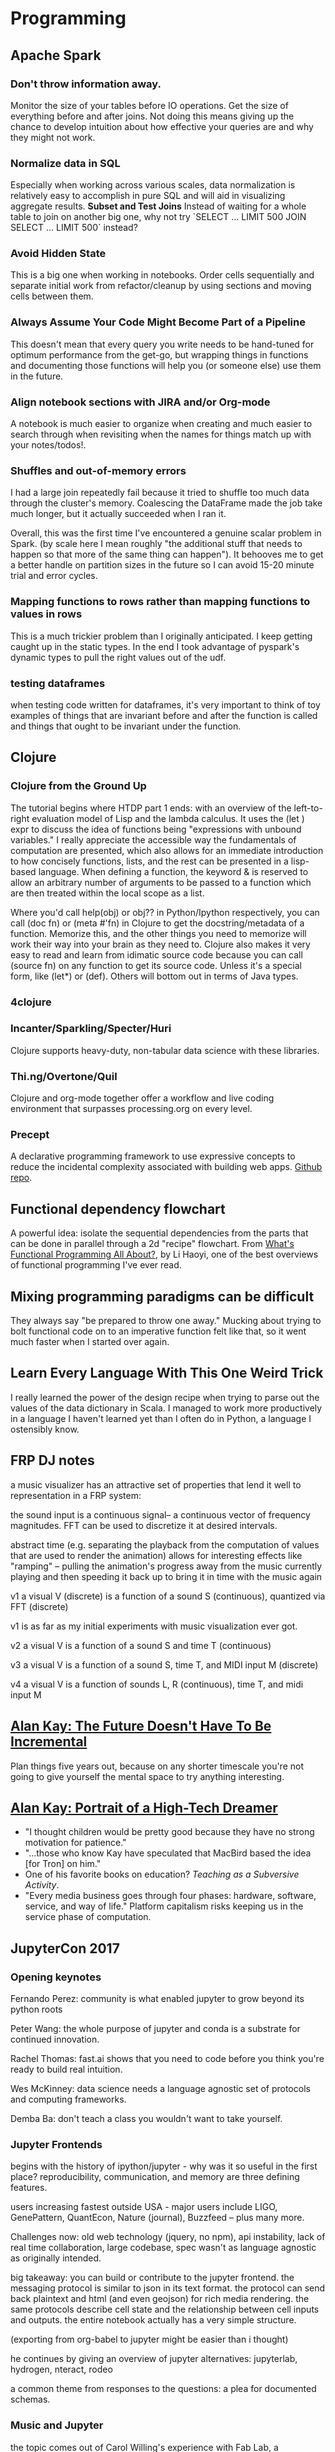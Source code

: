 * Programming
** Apache Spark
*** Don't throw information away.

Monitor the size of your tables before IO operations. Get the size of everything before and after joins. Not doing this means giving up the chance to develop intuition about how effective your queries are and why they might not work.

*** Normalize data in SQL

Especially when working across various scales, data normalization is relatively easy to accomplish in pure SQL and will aid in visualizing aggregate results.
*Subset and Test Joins*
Instead of waiting for a whole table to join on another big one, why not try `SELECT ... LIMIT 500 JOIN SELECT ... LIMIT 500` instead?

*** Avoid Hidden State

This is a big one when working in notebooks. Order cells sequentially and separate initial work from refactor/cleanup by using sections and moving cells between them.

*** Always Assume Your Code Might Become Part of a Pipeline

This doesn't mean that every query you write needs to be hand-tuned for optimum performance from the get-go, but wrapping things in functions and documenting those functions will help you (or someone else) use them in the future.

*** Align notebook sections with JIRA and/or Org-mode

A notebook is much easier to organize when creating and much easier to search through when revisiting when the names for things match up with your notes/todos!.

*** Shuffles and out-of-memory errors

I had a large join repeatedly fail because it tried to shuffle too much data through the cluster's memory. Coalescing the DataFrame made the job take much longer, but it actually succeeded when I ran it.

Overall, this was the first time I've encountered a genuine scalar problem in Spark. (by scale here I mean roughly "the additional stuff that needs to happen so that more of the same thing can happen"). It behooves me to get a better handle on partition sizes in the future so I can avoid 15-20 minute trial and error cycles. 

*** Mapping functions to rows rather than mapping functions to values in rows

This is a much trickier problem than I originally anticipated. I keep getting caught up in the static types. In the end I took advantage of pyspark's dynamic types to pull the right values out of the udf.

*** testing dataframes
:PROPERTIES:
:CREATED:  [2017-10-27 Fri 09:17]
:END:

when testing code written for dataframes, it's very important to think of toy examples of things that are invariant before and after the function is called and things that ought to be invariant under the function.

** Clojure
*** Clojure from the Ground Up

The tutorial begins where HTDP part 1 ends: with an overview of the left-to-right evaluation model of Lisp and the lambda calculus. It uses the (let ) expr to discuss the idea of functions being "expressions with unbound variables." I really appreciate the accessible way the fundamentals of computation are presented, which also allows for an immediate introduction to how concisely functions, lists, and the rest can be presented in a lisp-based language. When defining a function, the keyword & is reserved to allow an arbitrary number of arguments to be passed to a function which are then treated within the local scope as a list.

Where you'd call help(obj) or obj?? in Python/Ipython respectively, you can call (doc fn) or (meta #'fn) in Clojure to get the docstring/metadata of a function. Memorize this, and the other things you need to memorize will work their way into your brain as they need to. Clojure also makes it very easy to read and learn from idimatic source code because you can call (source fn) on any function to get its source code. Unless it's a special form, like (let*) or (def). Others will bottom out in terms of Java types.

*** 4clojure


*** Incanter/Sparkling/Specter/Huri

Clojure supports heavy-duty, non-tabular data science with these libraries.

*** Thi.ng/Overtone/Quil

 Clojure and org-mode together offer a workflow and live coding environment that surpasses processing.org on every level.

*** Precept
 A declarative programming framework to use expressive concepts to reduce the incidental complexity associated with building web apps. [[https://github.com/CoNarrative/precept][Github repo]].

** Functional dependency flowchart
A powerful idea: isolate the sequential dependencies from the parts that can be done in parallel through a 2d "recipe" flowchart. From [[http://www.lihaoyi.com/post/WhatsFunctionalProgrammingAllAbout.html][What's Functional Programming All About?]], by Li Haoyi, one of the best overviews of functional programming I've ever read.
** Mixing programming paradigms can be difficult
   :PROPERTIES:
   :CREATED:  <2009-12-17 Thu>
   :END:

They always say "be prepared to throw one away." Mucking about trying to bolt functional code on to an imperative function felt like that, so it went much faster when I started over again.

** Learn Every Language With This One Weird Trick
   :PROPERTIES:
   :CREATED:  <2017-08-23 Wed>
   :END:

I really learned the power of the design recipe when trying to parse out the values of the data dictionary in Scala. I managed to work more productively in a language I haven't learned yet than I often do in Python, a language I ostensibly know. 

** FRP DJ notes
   :PROPERTIES:
   :CREATED:  [2017-11-30 Thu 09:28]
   :END:

a music visualizer has an attractive set of properties that lend it well to representation in a FRP system:

the sound input is a continuous signal– a continuous vector of frequency magnitudes. FFT can be used to discretize it at desired intervals.

abstract time (e.g. separating the playback from the computation of values that are used to render the animation) allows for interesting effects like "ramping" – pulling the animation's progress away from the music currently playing and then speeding it back up to bring it in time with the music again

v1
a visual V (discrete) is a function of a sound S (continuous), quantized via FFT (discrete)

v1 is as far as my initial experiments with music visualization ever got.

v2
a visual V is a function of a sound S and time T (continuous)

v3 
a visual V is a function of a sound S, time T, and MIDI input M (discrete)

v4
a visual V is a function of sounds L, R (continuous), time T, and midi input M

** [[https://github.com/matthiasn/talk-transcripts/blob/master/Kay_Alan/NonIncrementalFuture.md][Alan Kay: The Future Doesn't Have To Be Incremental]]

Plan things five years out, because on any shorter timescale you're not going to give yourself the mental space to try anything interesting.

** [[https://archive.org/details/Infoworld-1984-06-11?q%3Dportrait%2Bof%2Ba%2Bhigh%2Btech%2Bdreamer][Alan Kay: Portrait of a High-Tech Dreamer]]
+ "I thought children would be pretty good because they have no strong motivation for patience."
+ "...those who know Kay have speculated that MacBird based the idea [for Tron] on him."
+ One of his favorite books on education? /Teaching as a Subversive Activity/.
+ "Every media business goes through four phases: hardware, software, service, and way of life." Platform capitalism risks keeping us in the service phase of computation.
** JupyterCon 2017
*** Opening keynotes

Fernando Perez: community is what enabled jupyter to grow beyond its python roots

Peter Wang: the whole purpose of jupyter and conda is a substrate for continued innovation.

Rachel Thomas: fast.ai shows that you need to code before you think you're ready to build real intuition.

Wes McKinney: data science needs a language agnostic set of protocols and computing frameworks.

Demba Ba: don't teach a class you wouldn't want to take yourself.

*** Jupyter Frontends

begins with the history of ipython/jupyter - why was it so useful in the first place? reproducibility, communication, and memory are three defining features.

users increasing fastest outside USA - major users include LIGO, GenePattern, QuantEcon, Nature (journal), Buzzfeed – plus many more. 

Challenges now: old web technology (jquery, no npm), api instability, lack of real time collaboration, large codebase, spec wasn't as language agnostic as originally intended.

big takeaway: you can build or contribute to the jupyter frontend. the messaging protocol is similar to json in its text format. the protocol can send back plaintext and html (and even geojson) for rich media rendering. the same protocols describe cell state and the relationship between cell inputs and outputs. the entire notebook actually has a very simple structure. 

(exporting from org-babel to jupyter might be easier than i thought)

he continues by giving an overview of jupyter alternatives: jupyterlab, hydrogen, nteract, rodeo

a common theme from responses to the questions: a plea for documented schemas.

*** Music and Jupyter

the topic comes out of Carol Willing's experience with Fab Lab, a makerspace in San Diego. 

"Learning results from what a student does and thinks and only what the student does and thinks." - Herbert Simon

nearly everyone grasps music on some intuitive level. AP CS is changing to incorporate more real world interests - female and minority participation has skyrocketed recently. 

As Carol learned Python, the music21 library caught her interest because of the tag: 
"in <=5 lines of code you can complete meaningful tasks in music research." the notebooks, when combined with the subject matter, gave people an intuition for computing that they never had before. it combined creativity and cross-cultural appeal to foster a sense of lifelong learning. by reducing the barriers to entry, notebooks allow people to more easily get the experience of being a beginner when trying out a different subject matter. 

"a mistake is an opportunity to learn." - Benjamin Zander, conductor of the Boston Philharmonic

replication can be taught intuitively to young children using notebooks before they even have a clear idea of how important it is to science.

resources: music21, magenta (tensorflow for music generation), think dsp, extempore, Ann Marie Thomas - visualizing music

jupyterlab supprts a repl for much better scratchpad 🙌🙌🙌

music21 interfaces with MuseScore to allow for playback - and it even supports output to Braille!

performance RNN on magenta might provide incidental music for your next cocktail party - or the infinite drum machine could give you an unexpected sample for your house track. 

*** Beautiful networks made simpler with Jupyter

Interactive graph analytics is vital for intuitive insight and uncovering patterns in data. Learning JavaScript was too high a barrier because it meant leaving the notebook context to visualize. So they wrapped existing graph theory libraries (NetworkX) in a notebook/interactive context. Basically, the result is a networkX object displayed using SigmaJS. 

*** From Beaker to BeakerX

Matt Greenwood is a physicist turned quant, like most early data scientists. Beaker/BeakerX is a crystallization of his views on how the scientific method can be made more collaborative. He also views the iterative feedback of the notebook experience to be an implicit endorsement of the notion that human reasoning is implicitly Bayesian.

Beaker was designed to facilitate dialogue between researchers who use different programming languages. Publishing is still stuck in the paradigm of moveable type, even on the web - papers are frozen once published, cutting off the potential for easy replication. 

"Knowing one language is totally insufficient to be a data scientist today." Beaker/BeakerX supports polyglot notebooks: different cells in the same notebook operating in different languages on the same data. 

*** Jupyter, PixieDust & Maps

Raj Singh: GIS/geospatial analyst turned developer. Hoping to make analysts more productive and allow more of the techniques siloed in GIS to be used by people with a more traditional analytics background. 

Spoiler alert: it's bokeh/geoviews - dumps data spec to JSON and uses JS to display results inline. 

But, it allows for in-notebook management of spark packages, which is pretty cool. So is the Scala Bridge, which lets you use Scala code from a Python notebook. 

[... loading ...]

PixieDust's interactions do feel more polished than bokeh, though. Except the part where the plot resets any time you adjust the opacity.

"From jurisdictional to functional analysis of urban cores"

The tight mapbox integration allows for much more graceful display of large polygon data than bokeh does.

*** Kaggle Kernels

The talk begins with an overview of Kaggle. Kernels combine a programming environment, datasets, community, and computing infrastructure - all the ingredients you need to grow as a data scientist. (including private kernels for when your code isn't ready for prime time).

#codespo

It allows users to work with larger data than their laptop would ordinarily allow them to work with. Initially people hated the introduction of kernels, but later conceded that they learned a lot from being able to see others' kernels. Kernels increased iteration of code.  

*** Opening Keynotes (Friday)

Jeremy Freeman: JupyterHub and Binder can enable a new, faster form of iterative open science.

William Merchan: Data governanace is one of the biggest factors responsible for the gap between the 99% of companies that think data science is important and the 22% that actually say they get real business value out of it.

Lorena Barba: Jupyter comes out of the desire for reproducible science, but the interactivity (and potential for hidden state) can actually hinder truly reproducible science. Computational tools represent a form of "material intelligence" - a form of intelligence described long ago by the field of cybernetics. Push-button reproducibility does absolutely nothing to help the person reproducing the research learn anything from the process of reproduction.

Andrew Odewahn: O'Reilly media hopes to build a new form of computational publishing: from a git repo with code and a dockerfile to a hosted environment where the code can be executed. 

Brett Cannon: OSS needs community, but it's not providing the support to people that genuine community requires. The elephant in the room is the famously abusive Linus Torvalds. Rule of thumb: don't write anything you wouldn't want your boss or your parents to read!

Nadia Eghbal: Supporting OSS means recognizing that people have changing motivations for staying with a project over time. Money shouldn't replace motivation, but should instead be used to figure out how best to motivate people to do what they already wanted to do. 

*** Model Interpretation Guidelines for the Enterprise

Goal: everyone should understand the capabilities of Jupyter for putting humans in the loop for interpretable models.

Interpretation overlaps with model evalutation - what interpretability means depends at least partially on the objective function we've chosen to optimize. Interpretation can help avoid overfitting. It also helps in exploring and discovering latent or hidden feature interactions, understanding model variability, model comparison, and building domain knowledge. 

Model interpretation is essential for explaining a decision made by an automated system and testing for discriminatory behavior of a model.

Interpretability is often in conflict with accuracy - because development resources are needed to make out of the box models interpretable, simpler models are chosen for interpretation. Skater aims to solve this by providing a model & language agnostic framework for interpretation. It supports both global interpretation of the feature space and local interpretation of specific examples of decision boundaries. 

I think this could have long-term value for any organization using models to make decisions - people without a strong math background could gain insight into the rationale behind those decisions. 

At SITO, for instance, people using the planner could use model interpretation to see (if they're so inclined) why a modeled segment is relevant to their goals.

*** Jupyter and the changing rituals around computation

Because of Berkeley's role in the history of ipython/jupyter, ethnographers there have a unique change to get a ground zero view of how these technologies are changing practices around computation.

Practices around jupyter notebooks run the gamut from personally documented code, a new form of pair programming, to huge groups following a computational narrative as a notebook is run through or is written. We've heard a lot about how notebooks enable a new form of communication (as data transmission, per James Carey), but less about how the notebooks enable a new form of communication as ritual (also per Carey). So when we consider these new rituals, we also need to consider the roles, responsibilites, and contexts created around these communicative rituals (very easy example: talking for 30 minutes straight as a conference speaker versus talking for 30 minutes straight during dinner). The "high ceremony" of interpretation of the written word in an era before mass literacy can help us understand the rituals of communication in an era before new computational modes of communication haven't yet taken their full form. It can also help us think about how it might be once our society achieves mass fluency in the medium of computation and modeling. 

The example he goes into at length with Jupyter specifically is a series of hackathons/workshops called "The Hacker Within," organized as a knowledge-sharing group around notebooks produced by volunteers within the group. It begins with a more traditional mode of presentation, but then throughout the workshop, the interactivity of the notebook allows people to fluidly switch to an environment where people can ask questions and make changes to the starting material that the speaker began with. 

Next example was the UW Data Science Incubator: people use the notebooks as a scaffold to document their process of reasoning and communicate it to the person they're speaking with. Trying to use the jupyter notebook as part of standups didn't go well (given the purpose of standups as quick coordination mechanisms), indicating that they're better suited to sharing knowledge in depth and facilitating questions than quickly issuing commands or suggesting next actions. 

The next section dealt with the recurring idea in the context of jupyter of mess. As in my own thoughts about the "mess of hidden state" that notebooks can fall into if there's too much undirected experimentation. The comparison of one's own building and refining a notebook with another's polished and published notebook is a big source of impostor syndrome ("I woke up like this"). Resistance to the use of the notebook might come from the fact that the roles and processes surrounding the editing of a notebook haven't been fully worked out because it's a very young medium of communication. The face to face interaction facilitated by notebooks really helps people test out and refine the latent ideas in a notebook and get them ready for publication for a wider audience.   

"the tyranny of structurelessness" - structure never really goes away - it's just rendered invisible. So studying rituals of communication might help teams better make their process explicit so it doesn't alienate or confuse newcomers to the community.

My question: what kinds of values do you see emerging from and expressed through these new communicative rituals?

The most meta/self-reflexive q/a session I've ever been in.

Until it got derailed into a sideshow about data governance and "best practices." Blegh.

*** Building a powerful data science IDE with Jupyter Lab

Goal: domain-specific data science IDE. Extremely standard IDE features: syntax highlighting, autocomplete, debugger, data/environment view, notebook support. 

Integration of Monaco editor (VS Code). 

I would have liked to learn more about the rationale behind the design process rather than just a tour/ad for R-Brain. 

*** Defactoring Pace of Change: Reviewing Computational Research in the Digital Humanities

Digital humanists study digital culture and study culture digitally. Examples include Orbis, Google maps for ancient Rome, close reading of code, examinations of how code and writing interact with and change each other.

Digital humanists can "yak and hack" - they can leverage both programming and critical theory to pose unique questions about what technology is doing and where it's going. For digital humanists, the notebook is less important for reproducibility and more important for making visible the "code work" of scholarship and asking methodological questions of a given paper. 

Konrad Hinsen outlaid a software stack for computational science that goes from general-purpose computational tools (at the foundation) to bespoke code (as the most customized and individual). 

"Pace of change" was a scientific paper that was taken apart and recomposed into a Jupyter notebook which contained both a close reading and a "close computation" - a human and machine readable document. 

Better to read the full paper/notebook when I'm not distracted by the wild antics of facebook offering poisoned fruit in the form of trendy front end libraries! (https://react-etc.net/entry/apache-foundation-bans-use-of-facebook-bsd-patents-licensed-libraries-like-react-js)

*** UX Test for JupyterLab

Looks pretty cool! Still needs to get some issues worked out with the window tiling. 

*** Data Science Apps: Beyond Notebooks

Begins with an overview of the Jupyter architecture. What do you need to do to build a narrative structure in a different format than a notebook? First, you need to understand the websockets and https api endpoints that the notebook uses to communicate with the server. The jupter-kernel-gateway library makes it easy to abstract over these protocols and build your own front-end! 

The killer app would be to deploy a machine learning model on a jupyter kernel server and then use the kernel gateway to build an API for an actively running model for retraining/parameter tuning purposes. 

Building an interface to the model validation jupyter app took only 3 lines of JQuery because of the high-level abstractions provided by the kernel gateway. Pretty wild. 

*** Democratizing Access to Open Data Through Open Computational Infrastructure

Yuvi Panda works at Berkeley and has root access to Wikimedia.

Open data still takes too much effort to deal with! What can we do about that? 

The animating force behind wikipedia - improvement through a constant stream of contributions from many people without demanding credentials - can be used to animate a better vision of democratized open data.

"Open access doesn't mean you're like Twitter and you let nazis use your platform." "We deal with abusers by banning them. And then we keep banning them."

Be as public as possible as soon as possible, with as many hyperlinks to previous states of the analysis as possible. So in the notebook, that means you have a shareable link to the notebook ready to go from the first line of code. The collaborative nature means that authorship and even attribution needs to be discarded for the sake of getting the data processing out there into the world. 

This means that many people don't have to do the obnoxious grunt work of parsing the XML structure of the existing open data - they can just import the data cleaning functions from other notebooks and get going right away. A lot of people just get by with copy/pasting SQL from other queries, ignoring the words they don't understand, and changing the ones they do understand until they get the results. 

Reppin' that Marx tho - talking about how building bots has been essential to the success and stability of Wikipedia. But bots are hard to make! There's a lot of incidental complexity there, making it hard to actually do what you want to do. 

Endgame: an open, public, low cost platform that eliminates accidental complexity.




** Alan Kay on technopoly
   :PROPERTIES:
   :author:   Alan Kay
   :source:   Watch What I Do: Programming By Demonstration
   :END:

 In a technopoly in which we can make just about anything we desire, and almost everything we do can be replaced with vicarious experience, we have to decide to do the activities that make us into actualized humans. We have to decide to exercise, to not eat too much fat and sugar, to learn, to read, to explore, to experiment, to make, to love, to think. In short, to exist.

 Difficulties are annoying and we like to remove them. But we have to be careful to only remove the gratuitous ones. As for the others--those whose surmounting makes us grow stronger in mind and body--we have to decide to leave those in and face them.

 Alan Kay, foreword to "Watch What I Do: Programming By Demonstration."

 http://acypher.com/wwid/FrontMatter/index.html#Foreword

** Conal Elliott on Real FRP
 "For me, the motivation is aesthetic, but often aesthetics turn out to be quite practial."
 https://www.youtube.com/watch?v=j3Q32brCUAI

** home location modeling

the more accurate the model is, the fewer unintended consequences it might have, and the less likely negative consequences are to be my fault rather than the fault of the people using the platform.

** 4Clojure exercise 31 Notes
   :PROPERTIES:
   :CREATED:  <2018-02-23 Fri>
   :END:

my function doesn't work because i don't have a way of comparing the "left hand" and "right hand" of the cons expression. I thought that ~cons~ ing a conditional would work, but it didn't. Alternatively, I could try changing up RTL/LTR evaluation to see if that solves the problem, but I don't think it will.

** 4clojure versioning issue
:PROPERTIES:
:CREATED:  [2018-01-26 Fri 09:44]
:END:

I can't check my work against the actual web app because it runs clj 1.4! I must be using a lot of newer built-ins. Rats.

** pure distributed blockchain?
CLOSED: [2018-02-06 Tue 11:46]
:PROPERTIES:
:CREATED:  [2018-01-31 Wed 03:16]
:END:

if you had a pure function that was reversible, could you have a mapping from a function's output to (the hash of) its source code?

** comprev: dynamicland

"objects communicate by making claims about the world, and responding to claims of the objects around them"

This alone gives programming a much firmer ontological basis than abstractions like functions, variables, expressions. It's making interaction with the world a basic unit of computing instead of something that needs to be hacked into existence.

** clj destructuring
   :PROPERTIES:
   :CREATED:  <2018-02-07 Wed>
   :END:


the idea of binding names to an iterable expression like (range) took me a bit to wrap my head around, but I can already see that this capability can be used to very quickly cut through the cruft of parsing JSON or other structured data.

** flat files and static documentation
:PROPERTIES:
:CREATED:  <2018-02-14 Wed>
:END:

When thinking about how strange it is that we still keep code in flat files, I realized that it's a big source of the reason why code and documentation get out of sync. If documentation could dynamically pull in parts of the codebase, or if those parts of the codebase could use static analysis to generate parts of the documentation, there'd be a much smaller gap between updating the code and updating the documentation.

** jsonnet is just lisp
:PROPERTIES:
:CREATED:  <2018-02-27 Tue>
:END:

or is it a brilliant scheme to get people to start writing lisp [cosmic brain]

** Traits in Scala
:PROPERTIES:
:CREATED:  <2018-02-28 Wed>
:END:

Traits are like generic properties that you can use to build classes out of a smaller set of primitive elements. Encourages /composition over inheritance/, a powerful idea in object-oriented programming.
** BEM syntax
:PROPERTIES:
:CREATED:  [2018-03-01 Thu 18:55]
:END:

A powerful idea that unifies the visual and syntactic/code understandings of CSS by making relationships among hierarchy members explicit. Already I can see how powerful a Lisp might be at manipulating these structures.

* Math
** Reprojecting data to understand differences within it
   :PROPERTIES:
   :CREATED:  <2017-08-09 Wed>
   :END:
 I felt like my mental model of "the shape of data" improved while reading about the relative advantages and disadvantages of factor analysis and principal component analysis. I also learned that factor analysis does a better job of accounting for noise than PCA, but it is generally used when you already have an underlying theory for the process you're trying to identify through latent variables. 
** Are your variables on the same scale?
   :PROPERTIES:
   :CREATED:  <2017-12-04 Mon>
   :END:
 Today, I learned that correlation coefficients can easily fail if there's a nonlinear relationship between two variables. Parcel size and population density appear to have a very robust nonlinear negative correlation, but I would have missed it if I hadn't been reminded to plot the log by John. (A. B. P. Always. Be. Plotting.).

** Brilliant: 2 of 3 distinct integers, added 3 ways :number-theory:

All 3 sums cannot be prime.

** Brilliant: An infinite stack of books on a table :infinite-series:

Can be extended an infinite distance from the table's edge, because its center of gravity follows the harmonic series, which does not converge.

** Brilliant: Inscribed polygons                                   :geometry:

with an even number of sides: can have equal angles without equal sides.

with an odd number of sides: have equal angles iff the sides are equal.

** Devon D Sparks on virtual 3D worlds
   :PROPERTIES:
   :author:   Devon D Sparks
   :source:   VPRI FONC mailing list
   :END:

 It's much more fun to go out into the real world, ask questions of it, and use  tools like pencils, paint, objects or mathematics to help find meaningful answers. One example comes from learning to draw: I remember being fascinated  by the ideas behind perspective drawing, and was humbled that such simple principles could have been hidden in plain sight for so long! After playing around with vanishing points, it seemed that there must be some very fundamental relationships between the points on the horizons and lines on the page. This gave way to an exploration of projective geometry, which I was fascinated to discover is an immensely powerful way of describing relationships -- from mechanical linkages to structural loads and conic sections. From here the lines on the page could be mapped to equations of lines, and from equations of lines to linear algebra. Finding these relationships in ordinary things was a great excitement, and though I've never used the knowledge to build any large CAD tool, my small experiments on paper and in silico have given me a new perspective that I'll happily hold for the rest of my life. To that end, I'd never want a computer to create a new world to live in, but instead be an aid to understanding the one right in front of me.

** when doing K-means on PCA

The centers are obtained by iteratively taking linear combinations of the principal components, which are themselves linear combinations of the original features

** Cathy O'Neil on securities :political economy:
   :PROPERTIES:
   :author:   Cathy Brennan
   :source:   Weapons of Math Destruction
   :page:     43
   :END:

 Paradoxically, the supposedly powerful algorithms that created the market, the ones that analyzed the risk in tranches of debt and sorted them into securities, turned out to be useless when it came time to clean up the mess and calculate what all the paper was actually worth. The math could multiply the horseshit, but could not decipher it. 

** geostatistical tests

+ I first got on this tear because I was thinking about how to compare the distributions of spatial data in two different datasets. It violates assumptions of independence (e.g. property values) and normal distributions, making it tricky to apply common tests to spatially distributed data.
+ The chi-squared test can be used in geography, but mostly for determining if the spatial distribution of data differs meaningfully from a random distribution. It does this by binning the data into grids and looking at the frequency of occurrences in each bin.
+ There's not a lot of literature out there on geostatistical hypothesis testing - my lack of solid results in googling was corroborated by [[https://books.google.com/books?id=KtsVAgAAQBAJ&pg=PA18&lpg=PA18&dq=hypothesis+testing+geostatistics&source=bl&ots=eZ1Jshwpdc&sig=ls5HCTUiyWbfy4PzglDk_9DSuOU&hl=en&sa=X&ved=0ahUKEwiR99Dt5KXZAhXCm-AKHQOcBdcQ6AEINTAC#v=onepage&q=hypothesis%2520testing%2520geostatistics&f=false][this passage]] from /Stochastic Modeling and Geostatistics/:
"In particular, the geostatistical literature is almost void of references to tests of hypotheses..."
+ The Wilcoxon signed rank test might be a good one - take two pairs of samples and see if differences in their values are random or non-random.
+ Spatial Analysis Online has a [[http://www.spatialanalysisonline.com/HTML/index.html?statistical_methods_and_spatia.htm][good table]] describing the differences between various methods for spatial data analysis.
* Built Environments
** The Limits of the Organizing Model

After reading "the limits of the organizing model", it occurs to me that market-rate tenants have difficulty forming MacAlevey's "spatially bounded constituencies" due to fear of landlord retaliation. They might fare better as "assembled constituencies", but there isn't often the mass discontent to build them.

** "A Factor Analysis of Landscape Pattern and Structure Metrics"
   :PROPERTIES:
   :CREATED:    <2017-08-09 Wed>
   :END:

Ritters et. al. 1995
A strong paper that identifies 5 main metrics that capture the variability within patches of landscape data. Particularly interesting is the condensation of these metrics into a small graphical symbol that can be placed on a larger map to compare landscapes on a larger scale.

** Jacobin Issue 26: Earth, Wind, and Fire

The failures to deal with climate change and the political backlash both have their origins in its apolitical treatment by the US federal government and transnational institutions. By retreating from politics, these institutions failed to build the large base of social support necessary to sustain large-scale shifts in the economy and society.

I wish this issue wrestled more with the question of how to deal with skepticism on the part of the working class that is integral to the realization of a clean economy.

** Cars vs. Transit (prompted by seeing a very tall man standing in the subway)

cars: built for the average individual
transit: built for literally everyone

** betraying the revolution
   :PROPERTIES:
   :CREATED:  <2018-02-05 Mon>
   :END:

When listening to Dead Pundits' interview with Adaner Usmani, I was struck by their noting the endless appeal to "betraying the revolution" as an explanation of the failures of socialist history. It struck me that the reason why so many socialists rely on this as an analytical tool is because it allows them to always accuse their interlocutors of being like the traitor.

** Praxis
:PROPERTIES:
:CREATED:  [2018-02-20 Tue 08:58]
:END:

You might think that you need to name a problem before you can act to solve it, but your daily practice limits the range of terms available to you.

** International conference on geospatial semantics

Some interesting papers in here: found it from "A Spatial User Similarity Measure for Geographic Recommender Systems"
https://link.springer.com/conference/geos

* Philosophy
** Piotr Wozniak's 20 rules of formulating knowledge
*** 1. Avoid learning anything without understanding it.
*** 2.  Understand before committing to memory.  
*** 3. Use a simpler model as a starting point for additional knowledge.
*** 4. Make deliberate choices about how to simply represent knowledge.
*** 5. Create blanks, then fill them in.
*** 6. Use pictures, charts, and graphs to make connections.
*** 7. Build your own mnemonic representations of concepts.
*** 8. Create blanks in pictures, then fill them in.
*** 9. Unordered collections are the hardest things to memorize.
*** 10. Ordered collections are easier, but it's still better to avoid them.
*** 11. Avoid creating memorized facts that conflict with other topics.
*** 12. Simplify the wording of facts, to emphasize the real goal.
*** 13. Make memorized information overlap with related memories.
*** 14. Give yourself context clues from your own life.
*** 15. Make your examples vivid.
*** 16. Create topic-specific identifiers for domain information.
*** 17. Redundancy is not an enemy of simplicity.
*** 18. Source the information in a fact to memorize.
*** 19. Date the information in a fact to memorize.
*** 20. Focus on the most important knowledge.
** Imre Lakatos SEP Entry

Despite his conscious rejection of Hegel and dialectics, Lakatos' theory of progressive science as born out of sets of competing research programs eventually running into cases which force a rejection of their central methodologies strikes me as a pretty dialectical account of science. He argues that a full theory of scientific rationality cannot be achieved without understanding the development of science, preferably through attempts to rationally reconstruct that history on the basis of a solid theory of rationality. The better theory explains more of "good science" than its rivals. Thus there's an interesting reflexivity in the entire approach– he approaches competing theories in the philosophy of science much like competing theories in the history of science.

* Art
** Flickr commons finds
*** [[https://www.flickr.com/photos/tags/bookid2encyclopaediaof00gwiluoft][An encyclopaedia of architecture, historical, theoretical, & practical.]]
Patterns in architecture from an era on the cusp of modernism.
*** [[https://www.flickr.com/photos/105662205@N04/][UC Berkeley Department of Geography]]
Gorgeous film photos from a seasoned geographer, all around the world. Like a vintage NatGeo, but public domain!
*** Het Nieuwe Instituut collection
Gorgeous artifacts of Danish modernism [[https://www.flickr.com/photos/nai_collection/albums/with/72157627536100105][on Flickr]]. 

** Position, orientation, magnitude
:PROPERTIES:
:CREATED:  [2018-02-19 Mon 16:47]
:END:
Fundamentals of flexible, modular generative art. If all display methods reference these state variables, then they can seamlessly be switched on the fly.

* Music
** A good day of dark house
   :PROPERTIES:
   :CREATED:  <2017-08-15 Tue>
   :END:

+ Tunnelvisions - Tanami
+ Dark Sky - Domes
+ Chloé - BIS Podcast #896
+ Fort Romeau - Emulators (preview)
+ Chloé - The Dawn
** Synthesis of my old playlist-making skills and my new(er) mixing skills
   :PROPERTIES:
   :CREATED:  <2017-09-01 Fri>
   :END:

Yesterday I noticed that my intuitive track-selecting skills had been honed by the act of picking the right sound for the Gauche Caviar spotify playlist. 
** Studiologic sledge 2.0
extremely knobby VA synth with full size keys for ~800. This is it - the one to save up for. Waldorf sound engine! USB connection! 24-voice polyphony! simple and expressive editing of the wavetable! arpeggiator!

 Come to think of it, I recall its bright yellow appearance from the Xosar show (if that's not just wishful thinking).

** Messing around with music
 why not try using the beatstep pro to mess around with an app like Tracktion, just to make things fun?

** Notes from the search for the ideal synth
   :PROPERTIES:
   :CREATED:  [2017-11-20 Mon 07:26]
   :ARCHIVE_TIME: 2017-11-28 Tue 13:05
   :ARCHIVE_FILE: ~/org/music.org
   :ARCHIVE_CATEGORY: music
   :END:

 in my quest to find the reasonably priced full size keyboard that 'does it all'- aka has full midi i/o/thru, lots of knobs to directly manipulate sound, and has programmable patches, I've been lead to two options: the novation ks4 and the roland jx-305, with the korg kross serving as a backup.

*** jx-305
    :PROPERTIES:
    :CREATED:  [2017-11-20 Mon 07:29]
    :END:

 pros:
 weighted keys
 would allow simpler setup by ditching sequencer and drum machine
 built in groovebox functions
 classic roland sounds including 808
 less than $400
 newly created patch editor

 cons:
 difficult to maintain
 default patches sound cheesy and dated
 doesn't always play nice with outboard gear
 no usb connection

*** ks4
    :PROPERTIES:
    :CREATED:  [2017-11-20 Mon 07:33]
    :END:

 pros:
 cheap ($200)
 decent range of sounds
 knob-per-function layout with lots of osc parameters

 cons:
 hard to find other sellers
 spotty hardware
 no usb connection

*** korg kross
    :PROPERTIES:
    :CREATED:  [2017-11-20 Mon 07:56]
    :END:

 pros:
 new
 analog sound engine
 usb connectivity
 sequencer
 arpeggiator

 cons: 
 not a lot of knobs and sliders for real time control
 price ($750)

*** Yamaha mx-61
    :PROPERTIES:
    :CREATED:  [2017-11-20 Mon 09:26]
    :END:

*** roland juno ds61
    :PROPERTIES:
    :CREATED:  [2017-11-20 Mon 09:27]
    :END:

*** external audio
    :PROPERTIES:
    :CREATED:  [2017-11-20 Mon 10:24]
    :END:

 https://www.reddit.com/r/synthesizers/comments/4xhqlx/which_synths_for_processing_external_audio/

** Justin strauss BIS mix
:PROPERTIES:
:CREATED:  [2018-02-26 Mon 12:45]
:END:

Extremely good one, plus lots of cool stuff coming up from him this year.

** Pablo Bolivar & Sensual Physics - Traverse (Reprise)
:PROPERTIES:
:CREATED:  <2018-02-27 Tue>
:END:

Very good dub techno album.

* Food
** [[https://food52.com/recipes/64161-joy-the-baker-s-olive-oil-braised-chickpeas-more-or-less][Braised Chickpeas]]
** [[https://cooking.nytimes.com/recipes/1017327-roasted-chicken-provencal][Roasted Chicken Provencal]]
** [[https://food52.com/recipes/67751-chickpea-vegetable-bowl-with-peanut-dressing][Chickpea Vegetable Bowl With Peanut Dressing]]
** [[https://food52.com/recipes/67675-sheet-pan-chicken-and-cauliflower-shawarma][Sheet Pan Chicken and Cauliflower Shawarma]]
** [[https://food52.com/recipes/23760-spicy-thai-steak-salad][Spicy Thai Steak Salad]]
** [[https://food52.com/recipes/67968-greens-beans-with-coconut-milk-and-spicy-cashews][Greens & Beans with Coconut Milk and Spicy Cashews]]
** [[https://food52.com/recipes/20348-lamb-stew-with-butternut-squash][Lamb Stew with Butternut Squash]]
** [[https://food52.com/recipes/11083-sherried-mushroom-clafoutis][Sherried Mushroom Calfoutis]]
** Amazing cheese
:PROPERTIES:
:CREATED:  [2018-02-19 Mon 11:29]
:END:

La tur - Creamy yet dry cheese from caseificio dell'alta langa 

* Reflections
** learning as diversion vs learning to learn

 the difference between these two is preparation and repeated application. Brilliant is a cool app, but it won't change the way I think unless i extend the lessons beyond their original statement.

** Romantic Buddhism
   :PROPERTIES:
   :CREATED:  <2017-08-10 Thu>
   :END:


When reading about Buddhist modernism on Wikipedia, I came across Thanissaro Bhikku's contrast between Buddhist romanticism and traditional Buddhism's aims. My skepticism of the total renunciation (and metaphysics) of the Thai forest tradition had led me almost to that exact spot without realizing it. In as much as I don't see myself adhering to the five precepts, nor seeking total renunciation of sensory pleasure and would prefer something like the "undivided self" and "integration of experience" that characterize Buddhist romanticism, I think it does accurately characterize where I stand. But it also shows me that my viewpoint is hardly unique, and in particular it describes the Dharmapunx ethos very succinctly. Meditation has undoubtedly been one of the best things I've done for myself in recent years. And given that the practice predates Buddhism itself, I've never felt the need to firmly connect Buddhist teaching with the benefits of mindfulness. But the indelible mark left on me from listening to Thanissaro Bikkhu talk about ardency is a sense of restlessness in wanting to make myself more skillful. Which comes and goes like anything else - but the critical difference is that I can improve in reliably cultivating that sense in myself. 

Put more simply, I suppose it means I am content to remain a beginner for a long time.

** my application to Joe Edelman's human systems curriculum class

worth remembering!

*** What kind of social space design have you done in the past? (games, parties, apps, workshop exercises, etc)

I have run housing education workshops, DJed parties, conducted wellness sessions for student activists, taught confidence-building and critical thinking lessons in ESL classes, chaired editorial meetings for an undergrad philosophy journal,  and served as secretary on the board of a tenants' union.

*** If you could have a game or environment custom-designed to let you practice something particular in socializing, what would it be?

I would want a social space that would allow me to practice being a facilitator of political agency: I want people to join me in a process of realizing that running the institutions that affect us is our (and everyone's) business. It would be an environment that allows us to see ourselves as those kinds of participants and gives us the chance to act accordingly.

*** If you could have a ritual custom-designed to help you honor or celebrate or invoke some part of your life, what would you choose to honor/celebrate/invoke?

    I would perform a ritual that allows me (and others) to enact the essential link between creativity and understanding. It's very easy for me to get caught up in what's essentially a "I need to download this knowledge" way of thinking about learning. But true understanding comes for me when I'm able to have a more expressive kind of learning that takes advantage of more capabilities than just memory.

** logging off

Even the slightest glimpse of 'online' is enough to bring me right back into the mode of thinking where I judge how good a leftist I am by what I imagine people might say about me for liking a certain writer.
** distillation in writing
:PROPERTIES:
:CREATED:  [2018-02-01 Thu 09:34]
:END:

Right now I have a lot of quotations to work with. I can see the common thread between them, but others might not. I can distill the material by focusing on making these threads explicit.

** values vs goals in org mode
:PROPERTIES:
:CREATED:  [2018-02-14 Wed 09:21]
:END:

+ The idea is to make sure that projects are grounded in larger goals. 
+ The projects/next actions view is for immediate stuff- the reviews can live under the goals section to see a higher level view of progress. 
+ One idea: add a refile hook that automatically tags todos with the right goals when added to the subtree they correspond to.
+ if those tags exist, then you can filter the agenda view of the archive when reviewing a goal
+ Areas of focus support values, not explicit goals - but things under an area of focus  can still be associated with a project that has a discrete outcome
+ Thinking about it more, this lack of alignment between the "need to do" and felt experience of my values is a big part of why the to-do list gets stale over time.
** Raise asks
:PROPERTIES:
:CREATED:  [2018-02-27 Tue 09:06]
:END:

25k - 85 -> 110

Standing desk, second monitor

Mention part time classes and leave of absence

In all honesty, working at SITO has worked out far better than I anticipated. I didn't even expect the title of data scientist! But my work on the principal component analysis and clustering was the first time I proved to myself that I could do the real work of one. I acknowledge that a risk was taken on me; I think it's worked out for them. I want my salary to reflect my ability.

